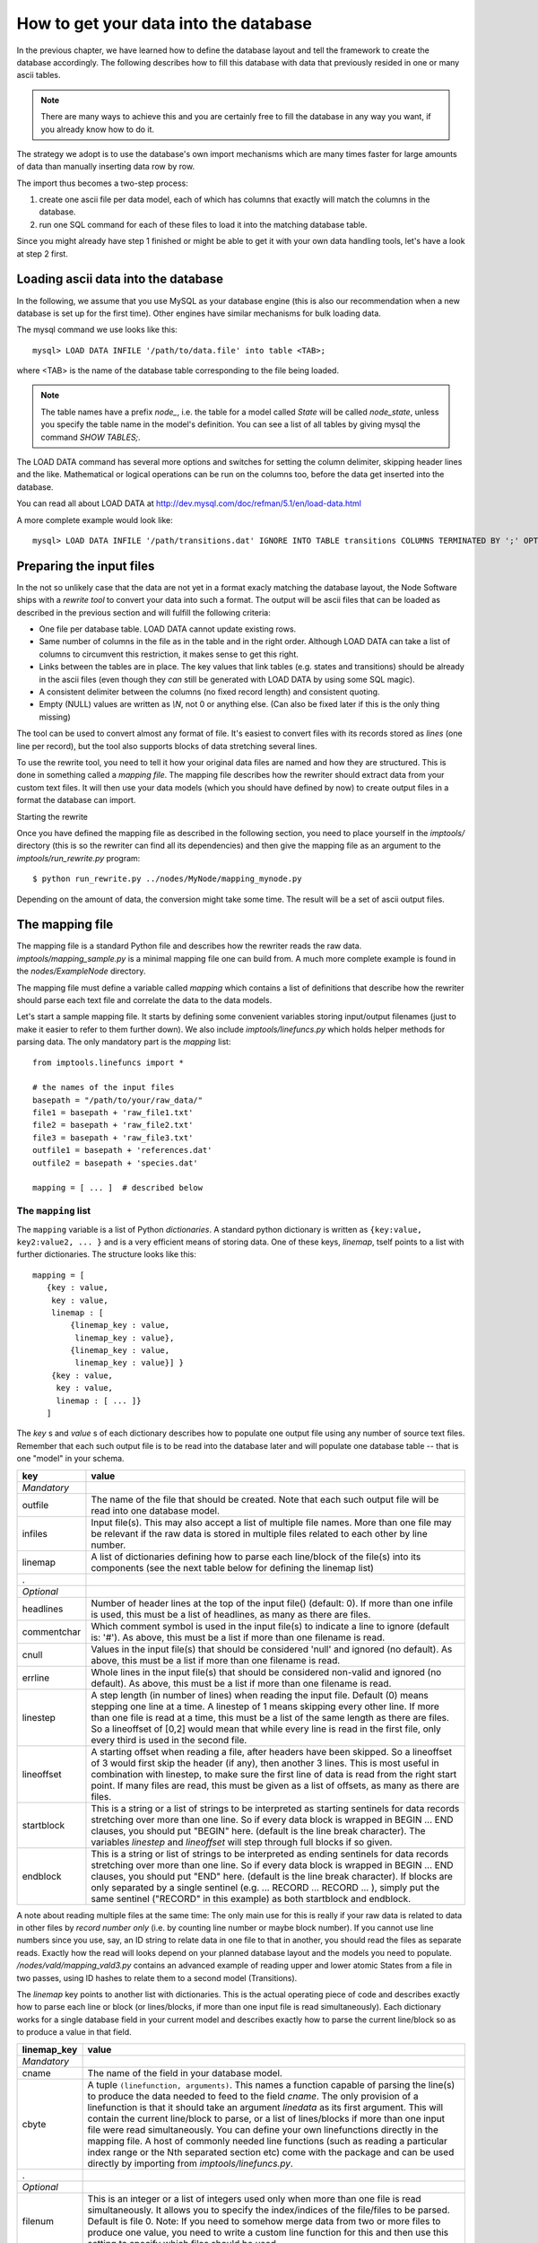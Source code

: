 .. _importing:

How to get your data into the database
=========================================

In the previous chapter, we have learned how to define the database layout
and tell the framework to create the database accordingly. The following
describes how to fill this database with data that previously resided
in one or many ascii tables.

.. note::
    There are many ways to achieve this and you are certainly free to
    fill the database in any way you want, if you already know how to
    do it.

The strategy we adopt is to use the database's own import mechanisms 
which are many times faster for large amounts of data than manually 
inserting data row by row.

The import thus becomes a two-step process:

#. create one ascii file per data model, each of which has columns
   that exactly will match the columns in the database.
#. run one SQL command for each of these files to load it into the
   matching database table.


Since you might already have step 1 finished or might be able to get it 
with your own data handling tools, let's have a look at step 2 first.


Loading ascii data into the database
------------------------------------------

In the following, we assume that you use MySQL as your database engine 
(this is also our recommendation when a new database is set up for the first 
time). Other engines have similar mechanisms for bulk loading data.

The mysql command we use looks like this::

    mysql> LOAD DATA INFILE '/path/to/data.file' into table <TAB>;

where <TAB> is the name of the database table corresponding to the
file being loaded. 

.. note:: The table names have a prefix *node_*, i.e. the table 
    for a model called *State* will be called *node_state*, unless you 
    specify the table name in the model's definition. You can see a list
    of all tables by giving mysql the command *SHOW TABLES;*.

The LOAD DATA command has several more options and switches for setting 
the column delimiter, skipping header lines and the like. Mathematical 
or logical operations can be run on the columns too, before the data 
get inserted into the database.

You can read all about LOAD DATA at http://dev.mysql.com/doc/refman/5.1/en/load-data.html

A more complete example would look like::

    mysql> LOAD DATA INFILE '/path/transitions.dat' IGNORE INTO TABLE transitions COLUMNS TERMINATED BY ';' OPTIONALLY ENCLOSED BY '"' IGNORE 1 LINES;


Preparing the input files
----------------------------------

In the not so unlikely case that the data are not yet in a format
exacly matching the database layout, the Node Software ships with a
*rewrite tool* to convert your data into such a format. The output will be ascii
files that can be loaded as described in the previous section and will fulfill the following criteria:

* One file per database table. LOAD DATA cannot update existing rows.
* Same number of columns in the file as in the table and in the right order. Although LOAD DATA can take a list of columns to circumvent this restriction, it makes sense to get this right.
* Links between the tables are in place. The key values that link tables (e.g. states and transitions) should be already in the ascii files (even though they *can* still be generated with LOAD DATA by using some SQL magic).
* A consistent delimiter between the columns (no fixed record length) and consistent quoting.
* Empty (NULL) values are written as *\\N*, not 0 or anything else. (Can also be fixed later if this is the only thing missing)


The tool can be used to convert almost any 
format of file. It's easiest to convert files with its records stored
as *lines* (one line per record), but the tool also supports
blocks of data stretching several lines. 

To use the rewrite tool, you need to tell it how your original data 
files are named and how they are structured. This is done in something 
called a *mapping file*. The mapping file describes how the rewriter 
should extract data from your custom text files. It will then use your
data models (which you should have defined by now) to create output
files in a format the database can import. 


Starting the rewrite

Once you have defined the mapping file as described in the following 
section, you need to place yourself in the *imptools/* directory (this
is so the rewriter can find all its dependencies) and then give the
mapping file as an argument to the *imptools/run_rewrite.py* program::

    $ python run_rewrite.py ../nodes/MyNode/mapping_mynode.py


Depending on the amount of data, the conversion might take some
time. The result will be a set of ascii output files.


The mapping file
----------------

The mapping file is a standard Python file and describes how the
rewriter reads the raw data. *imptools/mapping_sample.py* is a minimal
mapping file one can build from. A much more complete example is found
in the *nodes/ExampleNode* directory.

The mapping file must define a variable 
called *mapping* which contains a list of definitions that describe
how the rewriter should parse each text file and correlate the data to
the data models.

Let's start a sample mapping file. It starts by defining some
convenient variables storing input/output filenames (just to make it
easier to refer to them further down). We also include
*imptools/linefuncs.py* which holds helper methods for parsing data. 
The only mandatory part is the *mapping* list::

   from imptools.linefuncs import *

   # the names of the input files
   basepath = "/path/to/your/raw_data/" 
   file1 = basepath + 'raw_file1.txt'
   file2 = basepath + 'raw_file2.txt'
   file3 = basepath + 'raw_file3.txt'
   outfile1 = basepath + 'references.dat'
   outfile2 = basepath + 'species.dat'

   mapping = [ ... ]  # described below


The ``mapping`` list
+++++++++++++++++++++


The ``mapping`` variable is a list of Python *dictionaries*. A
standard python dictionary is written as ``{key:value, key2:value2,
... }`` and is a very efficient means of storing data. One of
these keys, *linemap*, tself points to a list with further dictionaries. The
structure looks like this::

 mapping = [
    {key : value, 
     key : value,
     linemap : [
         {linemap_key : value, 
          linemap_key : value},
         {linemap_key : value, 
          linemap_key : value}] }
     {key : value, 
      key : value, 
      linemap : [ ... ]}
    ] 


The *key* s and *value* s of
each dictionary describes how to populate one output 
file using any number of source text files. Remember that each such
output file is to be read into the database later and will populate
one database table -- that is one "model" in your schema. 

=============  =========================================================
**key**        **value**
-------------  ---------------------------------------------------------
*Mandatory*
outfile        The name of the file that should be created. Note that
               each such output file will be read into one database
               model. 
infiles        Input file(s). This may also accept a list of multiple
               file names. More than one file may
               be relevant if the raw data is stored in multiple files
               related to each other by line number. 
linemap        A list of dictionaries defining how to parse each line/block 
               of the file(s) into its components (see the next table
               below for defining the linemap list)
.
*Optional*
headlines      Number of header lines at the top of the 
               input file() (default: 0). If more than one infile is
               used, this must be a list of headlines, as many as
               there are files.
commentchar    Which comment symbol is used in the input
               file(s) to indicate a line to ignore (default is: '#').
               As above, this must be a list
               if more than one filename is read. 
cnull          Values in the input file(s) that should be
               considered 'null' and ignored (no default). As above,
               this must be a list if more than one filename is read. 
errline        Whole lines in the input file(s) that should 
               be considered non-valid and ignored (no default). As
               above, this must be a list if more than one filename is
               read. 
linestep       A step length (in number of lines) when reading the
               input file. Default (0) means stepping
               one line at a time. A linestep of 1 means skipping every
               other line. If more than one file is read at a time,
               this must be a list of the same length as there are
               files. So a lineoffset of [0,2] would mean that
               while every line is read in the first file, only every
               third is used in the second file.
lineoffset     A starting offset when reading a file, after headers have
               been skipped. So a lineoffset of 3 would first skip the
               header (if any), then another 3 lines. This is most
               useful in combination with linestep, to make sure the
               first line of data is read from the right start 
               point. If many files are read, this must be given as a
               list of offsets, as many as there are files. 
startblock     This is a string or a list of strings to be interpreted
               as starting sentinels for data records stretching over 
               more than one line. So if every data block is wrapped
               in BEGIN ... END clauses, you should put "BEGIN" here. 
               (default is the line break character). The variables
               *linestep*  and *lineoffset* will step through full
               blocks if so given. 
endblock       This is a string or list of strings to be interpreted
               as ending sentinels for data records stretching over
               more than one line. So if every data block is wrapped
               in BEGIN ... END clauses, you should put "END"
               here. (default is the line break character). If blocks
               are only separated by a single sentinel 
               (e.g. ... RECORD ... RECORD ... ), simply put the same
               sentinel ("RECORD" in this example)  as both startblock
               and endblock.  

=============  =========================================================

A note about reading multiple files at the same time: The only main use for
this is really if your raw data is related to data in other files by
*record number only* (i.e. by counting line number or maybe block number). If you
cannot use line numbers since you use, say, an ID string to relate data
in one file to that in another, you should read the files as separate
reads. Exactly how the read will looks depend on your planned database
layout and the models you need to
populate. */nodes/vald/mapping_vald3.py* contains an advanced example
of reading upper and lower atomic States from a file in two passes, using ID
hashes to relate them to a second model (Transitions).   


The *linemap* key points to another list with dictionaries. This is the
actual operating piece of code and describes exactly how to parse each
line or block (or lines/blocks, if more than one input file is read
simultaneously). Each dictionary works for a single database field in
your current model and describes exactly how to parse the
current line/block so as to produce a value in that field.

==================  =========================================================
**linemap_key**     **value**
------------------  ---------------------------------------------------------
*Mandatory*
cname               The name of the field in your database model.
cbyte               A tuple ``(linefunction, arguments)``. This names a
                    function capable of parsing the line(s) to produce
                    the data needed to feed to the field *cname*. The only
                    provision of a linefunction is that it should take 
                    an argument *linedata* as its first argument. This
                    will contain the current line/block to parse, or a list of lines/blocks
                    if more than one input file were read
                    simultaneously. You can define your own
                    linefunctions directly in the mapping file. A host 
                    of commonly needed line functions (such as reading
                    a particular index range or the Nth separated
                    section etc) come with the package and can be used
                    directly by importing from *imptools/linefuncs.py*.
.
*Optional*
filenum             This is an integer or a list of integers used only when more than one
                    file is read simultaneously. It allows you to specify
                    the index/indices of the file/files to be
                    parsed. Default is file 0. Note: If you need to somehow
                    merge data from two or more files to produce one
                    value, you need to write a custom line function
                    for this and then use this setting to specify which
                    files should be used. 
cnull               Indicates what should be interpreted as NULL data.
                    If this string is found, the `\N` symbol will be stored in
                    the output file instead.
debug               This will activate verbose error messages for this
                    parsing only. Useful for finding problems with the mapping. 
==================  =========================================================

Continuing our example, here's how this could look in the mapping
file (the line breaks are technically not needed, but make things easier to
read). Note also that we imported linefuncs.py earlier, making the
line functions *bySepNr* and *charrange* available (among many others)::
   
   mapping = [
     # first dictionary, writing into outfile1 (defined above) from an
     # input file file1.  
     {
       'outfile': outfile1,
       'infiles': file1,
       'headlines' : 3,
       'commentchar' : '#',
       'linemap' : [             
           {'cname':'dbref',
            'cbyte':(bySepNr, 0, '||')}, # get 0th part of record separated by ||
           {'cname':'author',
            'cbyte':(bySepNr, 1, '||')}, # get 1st part of record separated by ||
               # ...
                   ]        
     } 
     # next model dictionary, writing species.dat
     {  
       'outfile' : outfile2,
       'infiles' : (file2, file3), # using more than one file!
       'commentchar' : (';', '#'),
       'headliens' : (1, 3),
       'lineoffset' : (0, 1),  
       'linemap' : [
          {'cname':'pk',
           'cbyte':(charrange, 23, 25)}, # pick a range by index
          {'cname':'mass',
           'cbyte'(charrange, 45, 45, 1)}, # retrieved from file3!
             # ...
          {'cname':'source',
           'cbyte':(charrange, 0, 10),
                   ]
        }]


The line functions
++++++++++++++++++

Since the mapping file is a normal Python module, you are free to code
your own line functions to extract the data from each line/block in your
file. There are only three requirements for how a line function may
look:

* The function must take at least one argument, which will hold the
  current line or block being processed, as a string. The import
  program will automatically send this to  the function as it steps
  through the file. If you read multiple input files *and* supplied
  multiple *linenum* values in the mapping, this first argument will
  also be a list with the corresponding lines/blocks. It's up to the
  custom function to handle this list properly.
* The function must return its extracted piece of data in a format
  suitable for the field it is to be stored in. So a function parsing
  data for a CharField should return strings, whereas one parsing for
  an IntegerField should return integer values. 

Below is a simple example of a line function::

 def charrange(linedata, start, end):
     """
     Simple extractor that cuts out part of a line 
     based on string index.
     """               
     return linedata[start:end].strip()


In the mapping dictionary we will call this with e.g. ``'cbyte' :
(charrange, 12, 17)``. The first element of the tuple is the function
object, everything else will be fed to the function as arguments.

The default line functions coming with the package will handle most
common use cases. Just ``import linefuncs *`` from your mapping file
to make them available. You can find more info in the :ref:`linefuncs`. 


More advanced line parsing
**************************

Sometimes you need more advanced parsing. Say for example that you
need to parse two different sections of lines from one or more files
and combine them into a unique identifier that you will then use as a
key for connecting your model to another via a One-to-Many
relationship. Or maybe you want to put a value in different fields
depending on if they are bigger/smaller than a certain value. 
The default line functions in *linefuncs.py* cannot do this out of the
box.  

The solution is to write your own line function. You have the full
power of Python at your command. Often you can use the
default functions as "building blocks", linking 
them together to get what you want. Just code your custom line
functions directly in the mapping file. 

Here is an example of a line function that wants to create a unique id
by parsing different parts of lines from different files::


 from imptools.linefuncs import *

 def get_id_from_line(linedata, sepnr, index1, index2):
     """
     extracts id from several lines. 
       sepnr - nth separator to pick from file 1
       index1, index2 - indices marking piece to pick from file 2
        
       (file3 is always used the same way, so we hard-code the
       indices for that file.)
     """
     l1 = bySepNr(linedata[0], sepnr, ',')
     l2 = charrange(linedata[1], index1, index2)
     l3 = charrange(linedata[2], 0, 3)
     if l3 == '000':
         l3 = 'unknown'
     # create unique id
     return "%s-%s-%s" % (l1, l2, l3)

Here we made use of the default line functions as building blocks to
build a complex parsing using three different files. We also do some
checking to replace data on the spot. The end result is a string
combined from all sources. 

This function assumes linedata is a list. It must thus be called from
a mapping where at least three files are read and where *filenum* is
given as a list specifying which files' lines/blocks are to be sent to
the function. From the mapping dictionary we would then call this with
e.g. ``cbyte: (get_id_from_line, 3, 25, 29)``. 


See *nodes/ExampleNode* for more examples of mappings and linefuncs..
